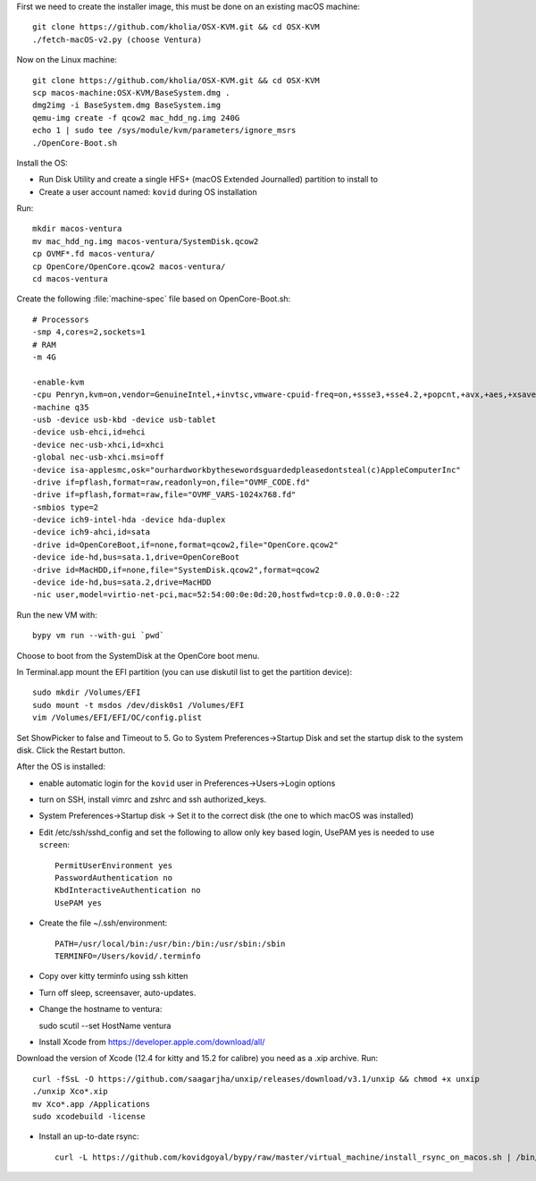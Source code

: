 First we need to create the installer image, this must be done on an existing macOS machine::

    git clone https://github.com/kholia/OSX-KVM.git && cd OSX-KVM
    ./fetch-macOS-v2.py (choose Ventura)

Now on the Linux machine::

    git clone https://github.com/kholia/OSX-KVM.git && cd OSX-KVM
    scp macos-machine:OSX-KVM/BaseSystem.dmg .
    dmg2img -i BaseSystem.dmg BaseSystem.img
    qemu-img create -f qcow2 mac_hdd_ng.img 240G
    echo 1 | sudo tee /sys/module/kvm/parameters/ignore_msrs
    ./OpenCore-Boot.sh

Install the OS:


* Run Disk Utility and create a single HFS+ (macOS Extended Journalled) partition to install to

* Create a user account named: ``kovid`` during OS installation

Run::

    mkdir macos-ventura
    mv mac_hdd_ng.img macos-ventura/SystemDisk.qcow2
    cp OVMF*.fd macos-ventura/
    cp OpenCore/OpenCore.qcow2 macos-ventura/
    cd macos-ventura

Create the following :file:`machine-spec` file based on OpenCore-Boot.sh::

    # Processors
    -smp 4,cores=2,sockets=1
    # RAM
    -m 4G

    -enable-kvm
    -cpu Penryn,kvm=on,vendor=GenuineIntel,+invtsc,vmware-cpuid-freq=on,+ssse3,+sse4.2,+popcnt,+avx,+aes,+xsave,+xsaveopt,check
    -machine q35
    -usb -device usb-kbd -device usb-tablet
    -device usb-ehci,id=ehci
    -device nec-usb-xhci,id=xhci
    -global nec-usb-xhci.msi=off
    -device isa-applesmc,osk="ourhardworkbythesewordsguardedpleasedontsteal(c)AppleComputerInc"
    -drive if=pflash,format=raw,readonly=on,file="OVMF_CODE.fd"
    -drive if=pflash,format=raw,file="OVMF_VARS-1024x768.fd"
    -smbios type=2
    -device ich9-intel-hda -device hda-duplex
    -device ich9-ahci,id=sata
    -drive id=OpenCoreBoot,if=none,format=qcow2,file="OpenCore.qcow2"
    -device ide-hd,bus=sata.1,drive=OpenCoreBoot
    -drive id=MacHDD,if=none,file="SystemDisk.qcow2",format=qcow2
    -device ide-hd,bus=sata.2,drive=MacHDD
    -nic user,model=virtio-net-pci,mac=52:54:00:0e:0d:20,hostfwd=tcp:0.0.0.0:0-:22

Run the new VM with::

    bypy vm run --with-gui `pwd`

Choose to boot from the SystemDisk at the OpenCore boot menu.

In Terminal.app mount the EFI partition (you can use diskutil list to get the partition device)::

    sudo mkdir /Volumes/EFI
    sudo mount -t msdos /dev/disk0s1 /Volumes/EFI
    vim /Volumes/EFI/EFI/OC/config.plist

Set ShowPicker to false and Timeout to 5. Go to System Preferences->Startup
Disk and set the startup disk to the system disk. Click the Restart button.


After the OS is installed:

* enable automatic login for the ``kovid`` user in Preferences->Users->Login
  options

* turn on SSH, install vimrc and zshrc and ssh authorized_keys.

* System Preferences->Startup disk -> Set it to the correct disk (the one to
  which macOS was installed)

* Edit /etc/ssh/sshd_config and set the following to allow only key based login,
  UsePAM yes is needed to use ``screen``::

    PermitUserEnvironment yes
    PasswordAuthentication no
    KbdInteractiveAuthentication no
    UsePAM yes

* Create the file ~/.ssh/environment::

    PATH=/usr/local/bin:/usr/bin:/bin:/usr/sbin:/sbin
    TERMINFO=/Users/kovid/.terminfo

* Copy over kitty terminfo using ssh kitten

* Turn off sleep, screensaver, auto-updates.

* Change the hostname to ventura::

  sudo scutil --set HostName ventura

* Install Xcode from https://developer.apple.com/download/all/
Download the version of Xcode (12.4 for kitty and 15.2 for calibre) you need as a .xip archive. Run::

    curl -fSsL -O https://github.com/saagarjha/unxip/releases/download/v3.1/unxip && chmod +x unxip
    ./unxip Xco*.xip
    mv Xco*.app /Applications
    sudo xcodebuild -license

* Install an up-to-date rsync::

    curl -L https://github.com/kovidgoyal/bypy/raw/master/virtual_machine/install_rsync_on_macos.sh | /bin/zsh /dev/stdin

